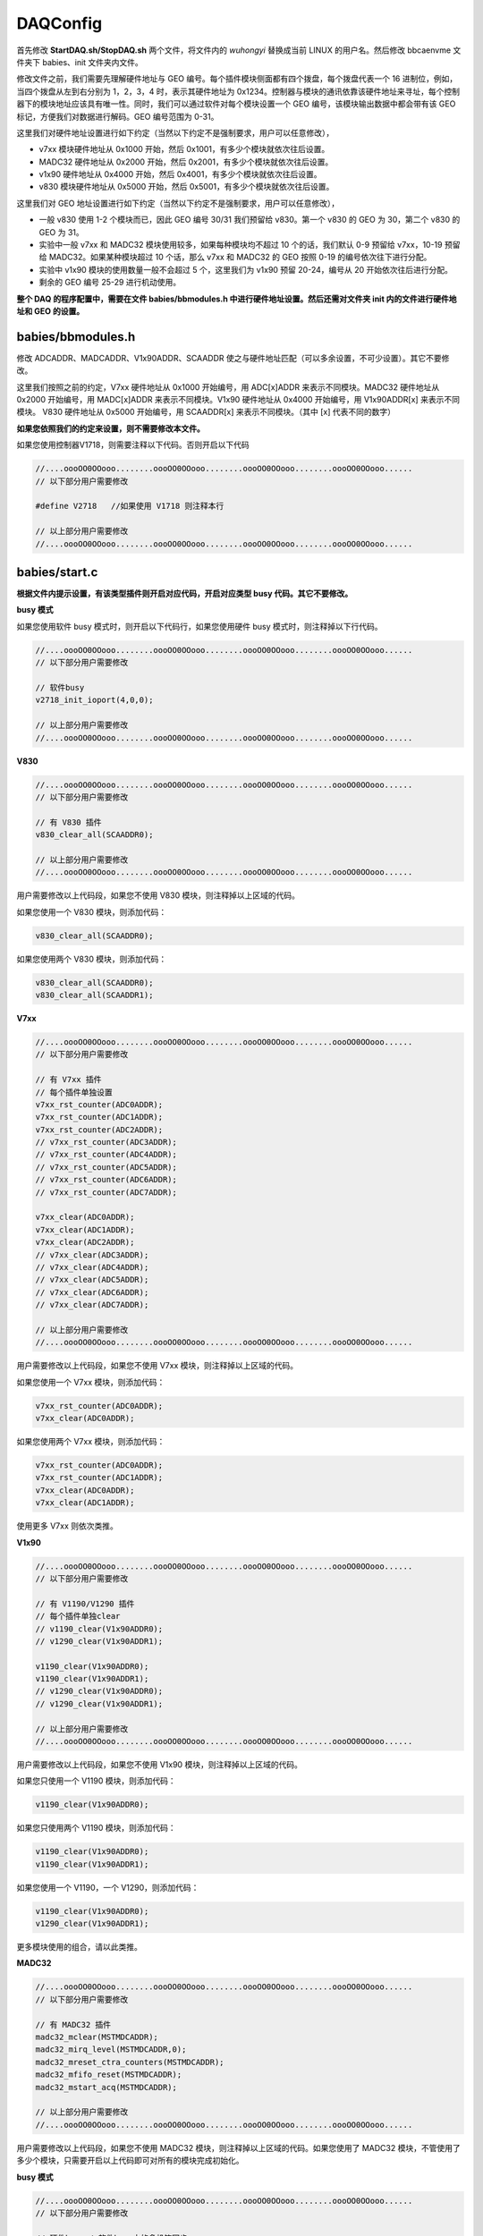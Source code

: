 .. DAQConfig.rst --- 
.. 
.. Description: 
.. Author: Hongyi Wu(吴鸿毅)
.. Email: wuhongyi@qq.com 
.. Created: 一 12月  3 11:03:17 2018 (+0800)
.. Last-Updated: 四 5月 14 16:07:39 2020 (+0800)
..           By: Hongyi Wu(吴鸿毅)
..     Update #: 12
.. URL: http://wuhongyi.cn 

=================================
DAQConfig
=================================

首先修改 **StartDAQ.sh/StopDAQ.sh** 两个文件，将文件内的 *wuhongyi* 替换成当前 LINUX 的用户名。然后修改 bbcaenvme 文件夹下 babies、init 文件夹内文件。

修改文件之前，我们需要先理解硬件地址与 GEO 编号。每个插件模块侧面都有四个拨盘，每个拨盘代表一个 16 进制位，例如，当四个拨盘从左到右分别为 1，2，3，4 时，表示其硬件地址为 0x1234。控制器与模块的通讯依靠该硬件地址来寻址，每个控制器下的模块地址应该具有唯一性。同时，我们可以通过软件对每个模块设置一个 GEO 编号，该模块输出数据中都会带有该 GEO 标记，方便我们对数据进行解码。GEO 编号范围为 0-31。

这里我们对硬件地址设置进行如下约定（当然以下约定不是强制要求，用户可以任意修改），

- v7xx 模块硬件地址从 0x1000 开始，然后 0x1001，有多少个模块就依次往后设置。
- MADC32 硬件地址从 0x2000 开始，然后 0x2001，有多少个模块就依次往后设置。
- v1x90 硬件地址从 0x4000 开始，然后 0x4001，有多少个模块就依次往后设置。  
- v830 模块硬件地址从 0x5000 开始，然后 0x5001，有多少个模块就依次往后设置。

这里我们对 GEO 地址设置进行如下约定（当然以下约定不是强制要求，用户可以任意修改），

- 一般 v830 使用 1-2 个模块而已，因此 GEO 编号 30/31 我们预留给 v830。第一个 v830 的 GEO 为 30，第二个 v830 的 GEO 为 31。
- 实验中一般 v7xx 和 MADC32 模块使用较多，如果每种模块均不超过 10 个的话，我们默认 0-9 预留给 v7xx，10-19 预留给 MADC32。如果某种模块超过 10 个话，那么 v7xx 和 MADC32 的 GEO 按照 0-19 的编号依次往下进行分配。
- 实验中 v1x90 模块的使用数量一般不会超过 5 个，这里我们为 v1x90 预留 20-24，编号从 20 开始依次往后进行分配。 
- 剩余的 GEO 编号 25-29 进行机动使用。

**整个 DAQ 的程序配置中，需要在文件 babies/bbmodules.h 中进行硬件地址设置。然后还需对文件夹 init 内的文件进行硬件地址和 GEO 的设置。**

  
---------------------------------
babies/bbmodules.h
---------------------------------

修改 ADCADDR、MADCADDR、V1x90ADDR、SCAADDR 使之与硬件地址匹配（可以多余设置，不可少设置）。其它不要修改。

这里我们按照之前的约定，V7xx 硬件地址从 0x1000 开始编号，用 ADC[x]ADDR 来表示不同模块。MADC32 硬件地址从 0x2000 开始编号，用 MADC[x]ADDR 来表示不同模块。V1x90 硬件地址从 0x4000 开始编号，用 V1x90ADDR[x] 来表示不同模块。 V830 硬件地址从 0x5000 开始编号，用 SCAADDR[x] 来表示不同模块。（其中 [x] 代表不同的数字）

**如果您依照我们的约定来设置，则不需要修改本文件。**

如果您使用控制器V1718，则需要注释以下代码。否则开启以下代码

.. code:: cpp

  //....oooOO0OOooo........oooOO0OOooo........oooOO0OOooo........oooOO0OOooo......
  // 以下部分用户需要修改
   
  #define V2718   //如果使用 V1718 则注释本行
   
  // 以上部分用户需要修改
  //....oooOO0OOooo........oooOO0OOooo........oooOO0OOooo........oooOO0OOooo......



---------------------------------
babies/start.c
---------------------------------

**根据文件内提示设置，有该类型插件则开启对应代码，开启对应类型 busy 代码。其它不要修改。**


**busy 模式**

如果您使用软件 busy 模式时，则开启以下代码行，如果您使用硬件 busy 模式时，则注释掉以下行代码。

.. code:: cpp

  //....oooOO0OOooo........oooOO0OOooo........oooOO0OOooo........oooOO0OOooo......
  // 以下部分用户需要修改
  
  // 软件busy
  v2718_init_ioport(4,0,0);

  // 以上部分用户需要修改
  //....oooOO0OOooo........oooOO0OOooo........oooOO0OOooo........oooOO0OOooo......



**V830**

.. code:: cpp

  //....oooOO0OOooo........oooOO0OOooo........oooOO0OOooo........oooOO0OOooo......
  // 以下部分用户需要修改
  
  // 有 V830 插件
  v830_clear_all(SCAADDR0);

  // 以上部分用户需要修改
  //....oooOO0OOooo........oooOO0OOooo........oooOO0OOooo........oooOO0OOooo......

用户需要修改以上代码段，如果您不使用 V830 模块，则注释掉以上区域的代码。

如果您使用一个 V830 模块，则添加代码：

.. code:: cpp

   v830_clear_all(SCAADDR0);

如果您使用两个 V830 模块，则添加代码：

.. code:: cpp

   v830_clear_all(SCAADDR0);   
   v830_clear_all(SCAADDR1);


**V7xx**

.. code:: cpp
	  
  //....oooOO0OOooo........oooOO0OOooo........oooOO0OOooo........oooOO0OOooo......
  // 以下部分用户需要修改
  
  // 有 V7xx 插件
  // 每个插件单独设置
  v7xx_rst_counter(ADC0ADDR);
  v7xx_rst_counter(ADC1ADDR);
  v7xx_rst_counter(ADC2ADDR);
  // v7xx_rst_counter(ADC3ADDR);
  // v7xx_rst_counter(ADC4ADDR);
  // v7xx_rst_counter(ADC5ADDR);
  // v7xx_rst_counter(ADC6ADDR);
  // v7xx_rst_counter(ADC7ADDR);
  
  v7xx_clear(ADC0ADDR);
  v7xx_clear(ADC1ADDR);
  v7xx_clear(ADC2ADDR);
  // v7xx_clear(ADC3ADDR);
  // v7xx_clear(ADC4ADDR);
  // v7xx_clear(ADC5ADDR);
  // v7xx_clear(ADC6ADDR);
  // v7xx_clear(ADC7ADDR);

  // 以上部分用户需要修改
  //....oooOO0OOooo........oooOO0OOooo........oooOO0OOooo........oooOO0OOooo......


用户需要修改以上代码段，如果您不使用 V7xx 模块，则注释掉以上区域的代码。

如果您使用一个 V7xx 模块，则添加代码：

.. code:: cpp

   v7xx_rst_counter(ADC0ADDR);
   v7xx_clear(ADC0ADDR);

如果您使用两个 V7xx 模块，则添加代码：

.. code:: cpp

  v7xx_rst_counter(ADC0ADDR);
  v7xx_rst_counter(ADC1ADDR);
  v7xx_clear(ADC0ADDR);
  v7xx_clear(ADC1ADDR);

使用更多 V7xx 则依次类推。


**V1x90**

.. code:: cpp

  //....oooOO0OOooo........oooOO0OOooo........oooOO0OOooo........oooOO0OOooo......
  // 以下部分用户需要修改
  
  // 有 V1190/V1290 插件
  // 每个插件单独clear
  // v1190_clear(V1x90ADDR0);
  // v1290_clear(V1x90ADDR1);

  v1190_clear(V1x90ADDR0);
  v1190_clear(V1x90ADDR1);
  // v1290_clear(V1x90ADDR0);
  // v1290_clear(V1x90ADDR1);
  
  // 以上部分用户需要修改
  //....oooOO0OOooo........oooOO0OOooo........oooOO0OOooo........oooOO0OOooo......

用户需要修改以上代码段，如果您不使用 V1x90 模块，则注释掉以上区域的代码。

如果您只使用一个 V1190 模块，则添加代码：

.. code:: cpp

   v1190_clear(V1x90ADDR0);

如果您只使用两个 V1190 模块，则添加代码：

.. code:: cpp

  v1190_clear(V1x90ADDR0);
  v1190_clear(V1x90ADDR1);

如果您使用一个 V1190，一个 V1290，则添加代码：

.. code:: cpp

  v1190_clear(V1x90ADDR0);
  v1290_clear(V1x90ADDR1);  
	  
更多模块使用的组合，请以此类推。


  
**MADC32**

.. code:: cpp

  //....oooOO0OOooo........oooOO0OOooo........oooOO0OOooo........oooOO0OOooo......
  // 以下部分用户需要修改
  
  // 有 MADC32 插件
  madc32_mclear(MSTMDCADDR);
  madc32_mirq_level(MSTMDCADDR,0);
  madc32_mreset_ctra_counters(MSTMDCADDR);
  madc32_mfifo_reset(MSTMDCADDR);
  madc32_mstart_acq(MSTMDCADDR);

  // 以上部分用户需要修改
  //....oooOO0OOooo........oooOO0OOooo........oooOO0OOooo........oooOO0OOooo......

用户需要修改以上代码段，如果您不使用 MADC32 模块，则注释掉以上区域的代码。如果您使用了 MADC32 模块，不管使用了多少个模块，只需要开启以上代码即可对所有的模块完成初始化。

**busy 模式**

.. code:: cpp

  //....oooOO0OOooo........oooOO0OOooo........oooOO0OOooo........oooOO0OOooo......
  // 以下部分用户需要修改

  // 硬件busy / 软件busy中的多机箱同步
  // v2718_clear_ioport(3);
  
  // 软件busy
  v2718_pulse_ioport(4);
  
  // 以上部分用户需要修改
  //....oooOO0OOooo........oooOO0OOooo........oooOO0OOooo........oooOO0OOooo......
  
如果您是软件 busy 模式，则开启代码：

.. code:: cpp

   v2718_pulse_ioport(4);

如果您是硬件 busy 模式或者软件 busy 模式下的多机箱同步方案下，则需要开启代码：
  
.. code:: cpp

   v2718_clear_ioport(3);

   

---------------------------------
babies/evt.c
---------------------------------

**根据文件内提示设置。其它不要修改。**

.. code:: cpp

  //....oooOO0OOooo........oooOO0OOooo........oooOO0OOooo........oooOO0OOooo......
  // 以下部分用户需要修改

  // 软件BUSY模式下6036->0x1不需要以下清除，6036->0x3需要以下清除，6036->0x0需要以下清除
  // 硬件BUSY模式下只能采用6036->0x3，需要以下清除
  
  // 有 MADC32 插件  
  madc32_mclear(MSTMDCADDR);

  // 以上部分用户需要修改
  //....oooOO0OOooo........oooOO0OOooo........oooOO0OOooo........oooOO0OOooo......
  
用户需要修改以上代码段，如果您不使用 MADC32 模块，则注释掉以上区域的代码。如果您使用了 MADC32 模块，不管使用了多少个模块，只需要开启以上代码即可对所有的模块完成清除。

当然，在软件 busy 模式下，对每个模块的寄存器进行相应的寄存器配置，可以不用以上清除指令自动进行清除，此时每个事件能够节约 20 us 左右的时间，该方案建议对 DAQ 比较熟悉的用户使用。


---------------------------------
babies/clear.c
---------------------------------

**根据文件内提示设置，有该类型插件则开启对应代码，开启对应类型 busy 代码。其它不要修改。**

如果您使用软件 busy 模式时，则开启以下代码行，如果您使用硬件 busy 模式时，则注释掉以下行代码。

.. code:: cpp

  //....oooOO0OOooo........oooOO0OOooo........oooOO0OOooo........oooOO0OOooo......
  // 以下部分用户需要修改
  
  // 软件busy
  v2718_pulse_ioport(4);

  // 以上部分用户需要修改
  //....oooOO0OOooo........oooOO0OOooo........oooOO0OOooo........oooOO0OOooo......

	  
---------------------------------
babies/stop.c
---------------------------------

**根据文件内提示设置，有该类型插件则开启对应代码，开启对应类型 busy 代码。其它不要修改。**

**MADC32**

.. code:: cpp

  //....oooOO0OOooo........oooOO0OOooo........oooOO0OOooo........oooOO0OOooo......
  // 以下部分用户需要修改
  
  // 有 MADC32 插件
  madc32_mstop_acq(MSTMDCADDR);

  // 以上部分用户需要修改
  //....oooOO0OOooo........oooOO0OOooo........oooOO0OOooo........oooOO0OOooo......

用户需要修改以上代码段，如果您不使用 MADC32 模块，则注释掉以上区域的代码。如果您使用了 MADC32 模块，不管使用了多少个模块，只需要开启以上代码即可对所有的模块发送结束采集指令。


**busy 模式**

如果您是硬件 busy 模式或者软件 busy 模式下的多机箱同步方案下，则需要开启代码，否则注释掉以下代码：
  
.. code:: cpp

  //....oooOO0OOooo........oooOO0OOooo........oooOO0OOooo........oooOO0OOooo......
  // 以下部分用户需要修改
  
  // 硬件busy / 软件busy多机箱同步
  // v2718_set_ioport(3);

  // 以上部分用户需要修改
  //....oooOO0OOooo........oooOO0OOooo........oooOO0OOooo........oooOO0OOooo......


---------------------------------
cmdvme/cmdvme.c
---------------------------------

如果使用制器器 V1718，则需要修改文件中以下代码。将 *V2718* 改为 *V1718* 即可。

.. code:: cpp

    enum board bd = V2718;
	  
  
---------------------------------
init/daqinitrc.sh
---------------------------------

修改该文件内对应脚本，使之与获取插件对应，用来初始化插件。

**重点是修改 cblt.hh 文件，对启用的插件设置CBLT ADDR 为 0xbb，其中 MADC 还得设置 MCST ADDR 为 0xdd。还得设置每一个插件在 CBLT 中的顺序，first、mid、last。至少得两个插件才能组成CBLT.**

init/daqinitrc.sh 文件包含以下内容：

.. code:: bash

   #!/bin/sh 
    
   /bin/sh ./v830.sh
   /bin/sh ./v7xx_all.sh
   # /bin/sh ./v7xx_thres.sh
   /bin/sh ./v1190_0.sh
   /bin/sh ./v1190_1.sh
   # /bin/sh ./v1290.sh
   /bin/sh ./madcall.sh
   # /bin/sh ./madc_thres.sh
   /bin/sh ./cblt.sh

如果您使用了 V830 则开启以下代码，否则注释掉以下代码：

.. code:: bash
	  
   /bin/sh ./v830.sh


**待补充**


..
.. DAQConfig.rst ends here 
